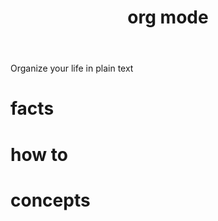:PROPERTIES:
:ID:       ee90221c-a63d-4937-9549-6e4bdb548778
:END:
#+title: org mode
#+filetags: :what_is:
#+ATTR_ORG: :width 300
[[./img/org-mode.png]]
Organize your life in plain text
* facts
* how to
* concepts
